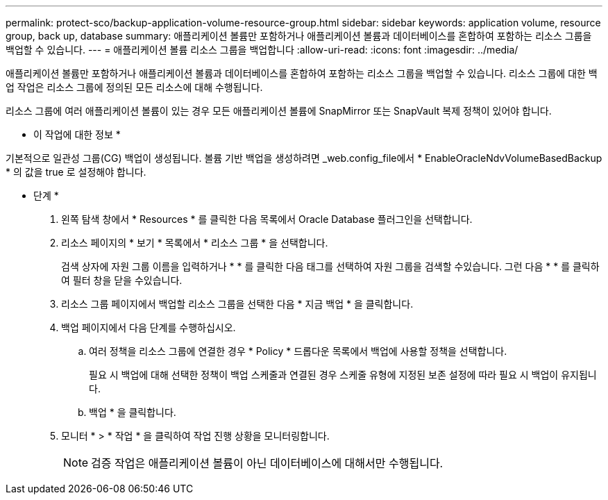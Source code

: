 ---
permalink: protect-sco/backup-application-volume-resource-group.html 
sidebar: sidebar 
keywords: application volume, resource group, back up, database 
summary: 애플리케이션 볼륨만 포함하거나 애플리케이션 볼륨과 데이터베이스를 혼합하여 포함하는 리소스 그룹을 백업할 수 있습니다. 
---
= 애플리케이션 볼륨 리소스 그룹을 백업합니다
:allow-uri-read: 
:icons: font
:imagesdir: ../media/


[role="lead"]
애플리케이션 볼륨만 포함하거나 애플리케이션 볼륨과 데이터베이스를 혼합하여 포함하는 리소스 그룹을 백업할 수 있습니다. 리소스 그룹에 대한 백업 작업은 리소스 그룹에 정의된 모든 리소스에 대해 수행됩니다.

리소스 그룹에 여러 애플리케이션 볼륨이 있는 경우 모든 애플리케이션 볼륨에 SnapMirror 또는 SnapVault 복제 정책이 있어야 합니다.

* 이 작업에 대한 정보 *

기본적으로 일관성 그룹(CG) 백업이 생성됩니다. 볼륨 기반 백업을 생성하려면 _web.config_file에서 * EnableOracleNdvVolumeBasedBackup * 의 값을 true 로 설정해야 합니다.

* 단계 *

. 왼쪽 탐색 창에서 * Resources * 를 클릭한 다음 목록에서 Oracle Database 플러그인을 선택합니다.
. 리소스 페이지의 * 보기 * 목록에서 * 리소스 그룹 * 을 선택합니다.
+
검색 상자에 자원 그룹 이름을 입력하거나 * * 를 클릭한 다음 태그를 선택하여 자원 그룹을 검색할 수image:../media/filter_icon.png[""]있습니다. 그런 다음 * * 를 클릭하여 필터 창을 닫을 수image:../media/filter_icon.png[""]있습니다.

. 리소스 그룹 페이지에서 백업할 리소스 그룹을 선택한 다음 * 지금 백업 * 을 클릭합니다.
. 백업 페이지에서 다음 단계를 수행하십시오.
+
.. 여러 정책을 리소스 그룹에 연결한 경우 * Policy * 드롭다운 목록에서 백업에 사용할 정책을 선택합니다.
+
필요 시 백업에 대해 선택한 정책이 백업 스케줄과 연결된 경우 스케줄 유형에 지정된 보존 설정에 따라 필요 시 백업이 유지됩니다.

.. 백업 * 을 클릭합니다.


. 모니터 * > * 작업 * 을 클릭하여 작업 진행 상황을 모니터링합니다.
+

NOTE: 검증 작업은 애플리케이션 볼륨이 아닌 데이터베이스에 대해서만 수행됩니다.


